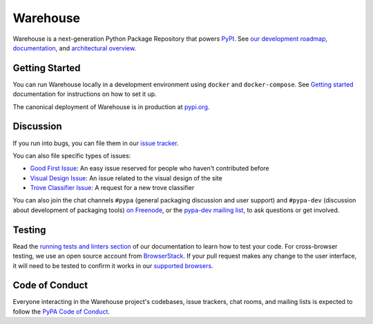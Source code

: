 Warehouse
=========

Warehouse is a next-generation Python Package Repository that powers
`PyPI`_. See `our development roadmap`_, `documentation`_, and
`architectural overview`_.

Getting Started
---------------

You can run Warehouse locally in a development environment using
``docker`` and ``docker-compose``. See `Getting started`_
documentation for instructions on how to set it up.

The canonical deployment of Warehouse is in production at `pypi.org`_.

Discussion
----------

If you run into bugs, you can file them in our `issue tracker`_.

You can also file specific types of issues:

- `Good First Issue`_: An easy issue reserved for people who haven't
  contributed before
- `Visual Design Issue`_: An issue related to the visual design of the site
- `Trove Classifier Issue`_: A request for a new trove classifier

You can also join the chat channels ``#pypa`` (general packaging
discussion and user support) and ``#pypa-dev`` (discussion about
development of packaging tools) `on Freenode`_, or the `pypa-dev
mailing list`_, to ask questions or get involved.

Testing
----------

Read the `running tests and linters section`_ of our documentation to
learn how to test your code.  For cross-browser testing, we use an
open source account from `BrowserStack`_. If your pull request makes
any change to the user interface, it will need to be tested to confirm
it works in our `supported browsers`_.

|BrowserStackImg|_

Code of Conduct
---------------

Everyone interacting in the Warehouse project's codebases, issue trackers, chat
rooms, and mailing lists is expected to follow the `PyPA Code of Conduct`_.

.. _`PyPI`: https://pypi.org/
.. _`our development roadmap`: https://wiki.python.org/psf/WarehouseRoadmap
.. _`architectural overview`: https://warehouse.readthedocs.io/application/
.. _`documentation`: https://warehouse.readthedocs.io
.. _`Getting started`: https://warehouse.readthedocs.io/development/getting-started/
.. _`issue tracker`: https://github.com/pypa/warehouse/issues
.. _`pypi.org`: https://pypi.org/
.. _`Good First Issue`: https://github.com/pypa/warehouse/issues/new?template=good-first-issue.md
.. _`Visual Design Issue`: https://github.com/pypa/warehouse/issues/new?template=visual-design.md
.. _`Trove Classifier Issue`: https://github.com/pypa/warehouse/issues/new?title=Request+trove+classifier&template=new-trove-classifier.md
.. _`on Freenode`: https://webchat.freenode.net/?channels=%23pypa-dev,pypa
.. _`pypa-dev mailing list`: https://groups.google.com/forum/#!forum/pypa-dev
.. _`Running tests and linters section`: https://warehouse.readthedocs.io/development/getting-started/#running-tests-and-linters
.. _BrowserStack: https://browserstack.com/
.. _`supported browsers`: https://warehouse.readthedocs.io/development/frontend/#browser-support
.. |BrowserStackImg| image:: docs/_static/browserstack-logo.png
.. _BrowserStackImg: https://browserstack.com/
.. _`PyPA Code of Conduct`: https://www.pypa.io/en/latest/code-of-conduct/
